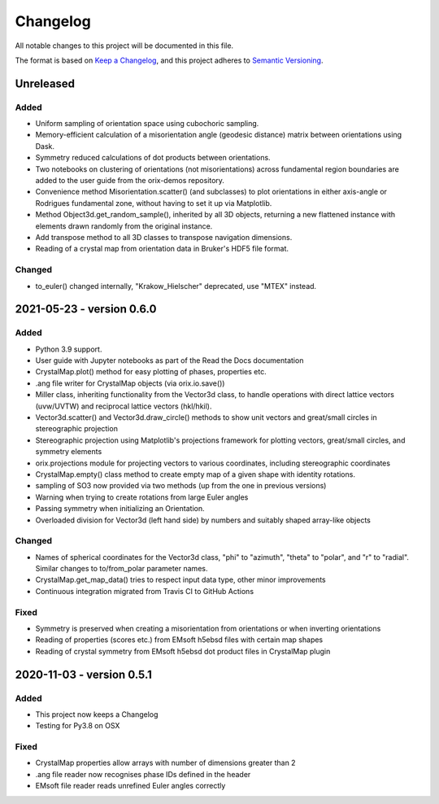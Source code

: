 =========
Changelog
=========

All notable changes to this project will be documented in this file.

The format is based on `Keep a Changelog <https://keepachangelog.com/en/1.0.0/>`_, and
this project adheres to `Semantic Versioning <https://semver.org/spec/v2.0.0.html>`_.

Unreleased
==========

Added
-----
- Uniform sampling of orientation space using cubochoric sampling.
- Memory-efficient calculation of a misorientation angle (geodesic distance) matrix
  between orientations using Dask.
- Symmetry reduced calculations of dot products between orientations.
- Two notebooks on clustering of orientations (not misorientations) across fundamental
  region boundaries are added to the user guide from the orix-demos repository.
- Convenience method Misorientation.scatter() (and subclasses) to plot orientations in either axis-angle or
  Rodrigues fundamental zone, without having to set it up via Matplotlib.
- Method Object3d.get_random_sample(), inherited by all 3D objects, returning a new
  flattened instance with elements drawn randomly from the original instance.
- Add transpose method to all 3D classes to transpose navigation dimensions.
- Reading of a crystal map from orientation data in Bruker's HDF5 file format.

Changed
-------
- to_euler() changed internally, "Krakow_Hielscher" deprecated, use "MTEX" instead.

2021-05-23 - version 0.6.0
==========================

Added
-----
- Python 3.9 support.
- User guide with Jupyter notebooks as part of the Read the Docs documentation
- CrystalMap.plot() method for easy plotting of phases, properties etc.
- .ang file writer for CrystalMap objects (via orix.io.save())
- Miller class, inheriting functionality from the Vector3d class, to handle operations with direct lattice vectors (uvw/UVTW) and reciprocal lattice vectors (hkl/hkil).
- Vector3d.scatter() and Vector3d.draw_circle() methods to show unit vectors and
  great/small circles in stereographic projection
- Stereographic projection using Matplotlib's projections framework for plotting
  vectors, great/small circles, and symmetry elements
- orix.projections module for projecting vectors to various coordinates, including
  stereographic coordinates
- CrystalMap.empty() class method to create empty map of a given shape with identity
  rotations.
- sampling of SO3 now provided via two methods (up from the one in previous versions)
- Warning when trying to create rotations from large Euler angles
- Passing symmetry when initializing an Orientation.
- Overloaded division for Vector3d (left hand side) by numbers and suitably shaped
  array-like objects

Changed
-------
- Names of spherical coordinates for the Vector3d class, "phi" to "azimuth", "theta" to
  "polar", and "r" to "radial". Similar changes to to/from_polar parameter names.
- CrystalMap.get_map_data() tries to respect input data type, other minor improvements
- Continuous integration migrated from Travis CI to GitHub Actions

Fixed
-----
- Symmetry is preserved when creating a misorientation from orientations or when
  inverting orientations
- Reading of properties (scores etc.) from EMsoft h5ebsd files with certain map shapes
- Reading of crystal symmetry from EMsoft h5ebsd dot product files in CrystalMap plugin

2020-11-03 - version 0.5.1
==========================

Added
-----
- This project now keeps a Changelog
- Testing for Py3.8 on OSX

Fixed
-----
- CrystalMap properties allow arrays with number of dimensions greater than 2
- .ang file reader now recognises phase IDs defined in the header
- EMsoft file reader reads unrefined Euler angles correctly
